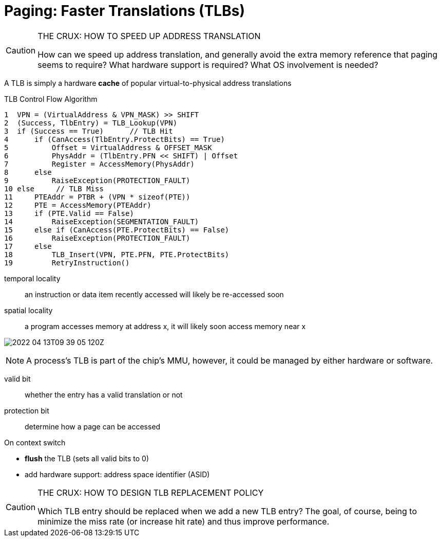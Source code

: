 = Paging: Faster Translations (TLBs)

.THE CRUX: HOW TO SPEED UP ADDRESS TRANSLATION
[CAUTION]
====
How can we speed up address translation, and generally avoid the
extra memory reference that paging seems to require? What hardware
support is required? What OS involvement is needed?
====

A TLB  is simply a hardware *cache* of popular virtual-to-physical address translations

.TLB Control Flow Algorithm
[source]
----
1  VPN = (VirtualAddress & VPN_MASK) >> SHIFT
2  (Success, TlbEntry) = TLB_Lookup(VPN)
3  if (Success == True)      // TLB Hit
4      if (CanAccess(TlbEntry.ProtectBits) == True)
5          Offset = VirtualAddress & OFFSET_MASK
6          PhysAddr = (TlbEntry.PFN << SHIFT) | Offset
7          Register = AccessMemory(PhysAddr)
8      else
9          RaiseException(PROTECTION_FAULT)
10 else     // TLB Miss
11     PTEAddr = PTBR + (VPN * sizeof(PTE))
12     PTE = AccessMemory(PTEAddr)
13     if (PTE.Valid == False)
14         RaiseException(SEGMENTATION_FAULT)
15     else if (CanAccess(PTE.ProtectBits) == False)
16         RaiseException(PROTECTION_FAULT)
17     else
18         TLB_Insert(VPN, PTE.PFN, PTE.ProtectBits)
19         RetryInstruction()
----

temporal locality::
an instruction or data item recently accessed will likely be re-accessed soon

spatial locality::
a program accesses memory at address x, it will likely soon access memory near x

image:2022-04-13T09-39-05-120Z.png[] 

NOTE: A process's TLB is part of the chip's MMU, however, it could be managed by either hardware or software.

valid bit:: whether the entry has a valid translation or not

protection bit::  determine how a page can be accessed

.On context switch
* *flush* the TLB (sets all valid bits to 0)
* add hardware support: address space identifier (ASID)

.THE CRUX: HOW TO DESIGN TLB REPLACEMENT POLICY
[CAUTION]
====
Which TLB entry should be replaced when we add a new TLB entry?
The goal, of course, being to minimize the miss rate (or increase hit rate) and thus improve performance.
====


